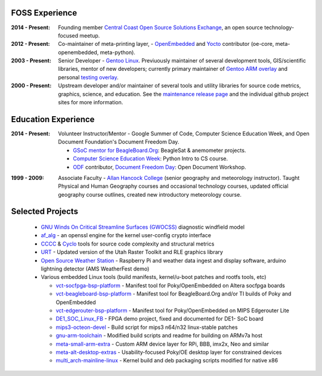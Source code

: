 FOSS Experience
---------------

:2014 - Present: Founding member `Central Coast Open Source Solutions Exchange`_,
  an open source technology-focused meetup.

:2012 - Present: Co-maintainer of meta-printing layer, - OpenEmbedded_ and Yocto_
  contributor (oe-core, meta-openembedded, meta-python).

:2003 - Present: Senior Developer - `Gentoo Linux`_.  Previuously maintainer of several
  development tools, GIS/scientific libraries, mentor of new developers; currently primary
  maintainer of `Gentoo ARM overlay`_ and personal `testing overlay`_.

:2000 - Present: Upstream developer and/or maintainer of several tools and
  utility libraries for source code metrics, graphics, science, and education.
  See the `maintenance release page`_ and the individual github project sites
  for more information.

.. _Central Coast Open Source Solutions Exchange: http://www.meetup.com/Central-Coast-Open-Source-Solutions-Exchange/
.. _OpenEmbedded: http://www.openembedded.org/
.. _Yocto: https://www.yoctoproject.org
.. _Gentoo Linux: https://www.gentoo.org/
.. _Gentoo ARM overlay: https://github.com/gentoo/arm
.. _testing overlay: https://github.com/sarnold/portage-overlay
.. _maintenance release page: http://www.gentoogeek.org

Education Experience
--------------------

:2014 - Present: Volunteer Instructor/Mentor - Google Summer of Code, 
  Computer Science Education Week, and Open Document Foundation's
  Document Freedom Day.

  * `GSoC mentor for BeagleBoard.Org`_: BeagleSat & anemometer projects.
  * `Computer Science Education Week`_: Python Intro to CS course.
  * `ODF`_ contributor, `Document Freedom Day`_: Open Document Workshop.

.. _GSoC mentor for BeagleBoard.Org: http://elinux.org/BeagleBoard/GSoC/2015_Projects
.. _Computer Science Education Week: https://csedweek.org/
.. _Document Freedom Day: https://documentfreedom.org/
.. _ODF: http://www.opendocumentformat.org/

:1999 - 2009: Associate Faculty - `Allan Hancock College`_ (senior geography
  and meteorology instructor). Taught Physical and Human Geography courses
  and occasional technology courses, updated official geography course
  outlines, created new introductory meteorology course.

.. _Allan Hancock College: http://www.hancockcollege.edu

Selected Projects
-----------------

  * `GNU Winds On Critical Streamline Surfaces (GWOCSS)`_ diagnostic windfield model
  * `af_alg`_ - an openssl engine for the kernel user-config crypto interface
  * `CCCC`_ & `Cyclo`_ tools for source code complexity and structural metrics
  * `URT`_ - Updated version of the Utah Raster Toolkit and RLE graphics library
  * `Open Source Weather Station`_ - Raspberry Pi and weather data ingest
    and display software, arduino lightning detector (AMS WeatherFest demo)
  * Various embedded Linux tools (build manifests, kernel/u-boot patches and rootfs tools, etc)
  
    - `vct-socfpga-bsp-platform`_ - Manifest tool for Poky/OpenEmbedded on Altera socfpga boards
    - `vct-beagleboard-bsp-platform`_ - Manifest tool for BeagleBoard.Org and/or TI builds of Poky and OpenEmbedded
    - `vct-edgerouter-bsp-platform`_ - Manifest tool for Poky/OpenEmbedded on MIPS Edgerouter Lite
    - `DE1_SOC_Linux_FB`_ - FPGA demo project, fixed and documented for DE1- SoC board
    - `mips3-octeon-devel`_ - Build script for mips3 n64/n32 linux-stable patches
    - `gnu-arm-toolchain`_ - Modified build scripts and readme for building on ARMv7a host
    - `meta-small-arm-extra`_ - Custom ARM device layer for RPi, BBB, imx2x, Neo and similar
    - `meta-alt-desktop-extras`_ - Usability-focused Poky/OE desktop layer for constrained devices
    - `multi_arch-mainline-linux`_ - Kernel build and deb packaging scripts modified for native x86

.. _GNU Winds On Critical Streamline Surfaces (GWOCSS): http://sarnold.github.io/gwocss/
.. _af_alg: https://github.com/sarnold/af_alg/blob/master/README.rst
.. _CCCC: http://sarnold.github.io/cccc
.. _Cyclo: http://www.gentoogeek.org/cyclo.html
.. _URT: http://sarnold.github.io/urt/
.. _Gentoo Linux: https://www.gentoo.org/
.. _gentoo arm overlay: https://github.com/gentoo/arm
.. _Open Source Weather Station: https://github.com/VCTLabs/weather-rpi


.. _vct-socfpga-bsp-platform: https://github.com/VCTLabs/vct-socfpga-bsp-platform
.. _vct-beagleboard-bsp-platform: https://github.com/VCTLabs/vct-beagleboard-bsp-platform
.. _vct-edgerouter-bsp-platform: https://github.com/VCTLabs/vct-edgerouter-bsp-platform
.. _DE1_SOC_Linux_FB: https://github.com/VCTLabs/DE1_SOC_Linux_FB
.. _mips3-octeon-devel: https://github.com/sarnold/mips3-octeon-devel
.. _gnu-arm-toolchain: https://github.com/sarnold/gnu-arm-toolchain
.. _meta-small-arm-extra: https://github.com/sarnold/meta-small-arm-extra
.. _meta-alt-desktop-extras: https://github.com/sarnold/meta-alt-desktop-extras
.. _multi_arch-mainline-linux: https://github.com/sarnold/multi_arch-mainline-linux





